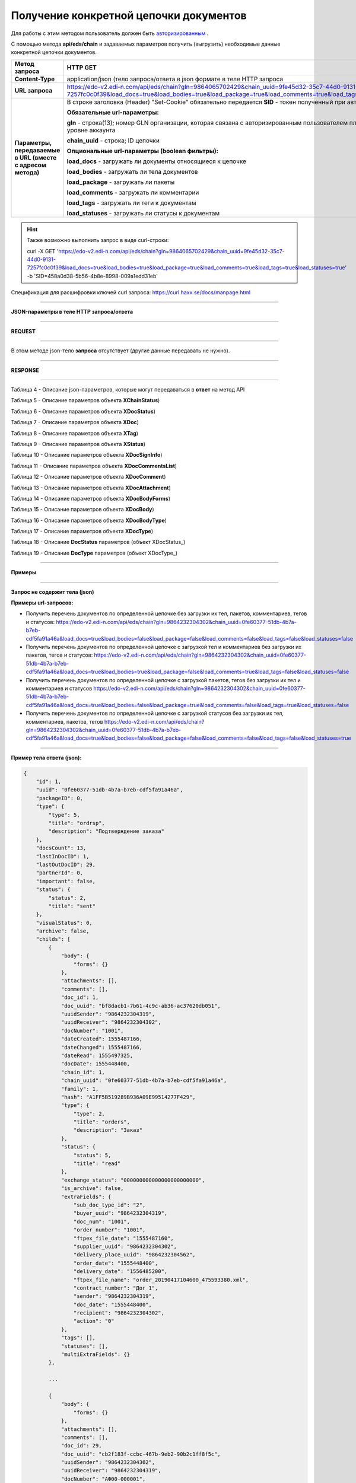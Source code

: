 ######################################################################
Получение конкретной цепочки документов
######################################################################

Для работы с этим методом пользователь должен быть `авторизированным <https://ссылка на авторизацию>`__ .

С помощью метода **api/eds/chain** и задаваемых параметров получить (выгрузить) необходимые данные конкретной цепочки документов.

+-------------------------------------------------------------+-----------------------------------------------------------------------------------------------------------------------------------------------------------------------------------------------------------------+
|                      **Метод запроса**                      |                                                                                                  **HTTP GET**                                                                                                   |
+=============================================================+=================================================================================================================================================================================================================+
| **Content-Type**                                            | application/json (тело запроса/ответа в json формате в теле HTTP запроса                                                                                                                                        |
+-------------------------------------------------------------+-----------------------------------------------------------------------------------------------------------------------------------------------------------------------------------------------------------------+
| **URL запроса**                                             | https://edo-v2.edi-n.com/api/eds/chain?gln=9864065702429&chain_uuid=9fe45d32-35c7-44d0-9131-7257fc0c0f39&load_docs=true&load_bodies=true&load_package=true&load_comments=true&load_tags=true&load_statuses=true |
+-------------------------------------------------------------+-----------------------------------------------------------------------------------------------------------------------------------------------------------------------------------------------------------------+
| **Параметры, передаваемые в URL (вместе с адресом метода)** | В строке заголовка (Header) "Set-Cookie" обязательно передается **SID** - токен полученный при авторизации                                                                                                      |
|                                                             |                                                                                                                                                                                                                 |
|                                                             | **Обязательные url-параметры:**                                                                                                                                                                                 |
|                                                             |                                                                                                                                                                                                                 |
|                                                             | **gln** - строка(13); номер GLN организации, которая связана с авторизированным пользователем платформы EDIN 2.0 на уровне аккаунта                                                                             |
|                                                             |                                                                                                                                                                                                                 |
|                                                             | **chain_uuid** - строка; ID цепочки                                                                                                                                                                             |
|                                                             |                                                                                                                                                                                                                 |
|                                                             | **Опциональные url-параметры (boolean фильтры):**                                                                                                                                                               |
|                                                             |                                                                                                                                                                                                                 |
|                                                             | **load_docs** - загружать ли документы относящиеся к цепочке                                                                                                                                                    |
|                                                             |                                                                                                                                                                                                                 |
|                                                             | **load_bodies** - загружать ли тела документов                                                                                                                                                                  |
|                                                             |                                                                                                                                                                                                                 |
|                                                             | **load_package** - загружать ли пакеты                                                                                                                                                                          |
|                                                             |                                                                                                                                                                                                                 |
|                                                             | **load_comments** - загружать ли комментарии                                                                                                                                                                    |
|                                                             |                                                                                                                                                                                                                 |
|                                                             | **load_tags** - загружать ли теги к документам                                                                                                                                                                  |
|                                                             |                                                                                                                                                                                                                 |
|                                                             | **load_statuses** - загружать ли статусы к документам                                                                                                                                                           |
+-------------------------------------------------------------+-----------------------------------------------------------------------------------------------------------------------------------------------------------------------------------------------------------------+

.. hint:: Также возможно выполнить запрос в виде curl-строки:
          
          curl -X GET 'https://edo-v2.edi-n.com/api/eds/chain?gln=9864065702429&chain_uuid=9fe45d32-35c7-44d0-9131-7257fc0c0f39&load_docs=true&load_bodies=true&load_package=true&load_comments=true&load_tags=true&load_statuses=true' -b 'SID=458a0d38-5b56-4b8e-8998-009a1edd31eb'

Спецификация для расшифровки ключей curl запроса: https://curl.haxx.se/docs/manpage.html

--------------

**JSON-параметры в теле HTTP запроса/ответа**

--------------

**REQUEST**

--------------

В этом методе json-тело **запроса** отсутствует (другие данные передавать не нужно).

--------------

**RESPONSE**

--------------

Таблица 4 - Описание json-параметров, которые могут передаваться в **ответ** на метод API

.. csv-table:: 
  :file: for_csv/XChain.csv
  :widths:  1, 19, 41
  :header-rows: 1
  :stub-columns: 1

Таблица 5 - Описание параметров объекта **XChainStatus**)

.. csv-table:: 
  :file: for_csv/XChainStatus.csv
  :widths:  1, 19, 41
  :header-rows: 1
  :stub-columns: 1

Таблица 6 - Описание параметров объекта **XDocStatus**)

.. csv-table:: 
  :file: for_csv/XDocStatus.csv
  :widths:  1, 19, 41
  :header-rows: 1
  :stub-columns: 0

Таблица 7 - Описание параметров объекта **XDoc**)

.. csv-table:: 
  :file: for_csv/XDoc.csv
  :widths:  1, 19, 41
  :header-rows: 1
  :stub-columns: 0

Таблица 8 - Описание параметров объекта **XTag**)

.. csv-table:: 
  :file: for_csv/XTag.csv
  :widths:  1, 19, 41
  :header-rows: 1
  :stub-columns: 0

Таблица 9 - Описание параметров объекта **XStatus**)

.. csv-table:: 
  :file: for_csv/XStatus.csv
  :widths:  1, 19, 41
  :header-rows: 1
  :stub-columns: 0

Таблица 10 - Описание параметров объекта **XDocSignInfo**)

.. csv-table:: 
  :file: for_csv/XDocSignInfo.csv
  :widths:  1, 19, 41
  :header-rows: 1
  :stub-columns: 0

Таблица 11 - Описание параметров объекта **XDocCommentsList**)

.. csv-table:: 
  :file: for_csv/XDocCommentsList.csv
  :widths:  1, 19, 41
  :header-rows: 1
  :stub-columns: 0

Таблица 12 - Описание параметров объекта **XDocComment**)

.. csv-table:: 
  :file: for_csv/XDocComment.csv
  :widths:  1, 19, 41
  :header-rows: 1
  :stub-columns: 0

Таблица 13 - Описание параметров объекта **XDocAttachment**)

.. csv-table:: 
  :file: for_csv/XDocAttachment.csv
  :widths:  1, 19, 41
  :header-rows: 1
  :stub-columns: 0

Таблица 14 - Описание параметров объекта **XDocBodyForms**)

.. csv-table:: 
  :file: for_csv/XDocBodyForms.csv
  :widths:  1, 19, 41
  :header-rows: 1
  :stub-columns: 0

Таблица 15 - Описание параметров объекта **XDocBody**)

.. csv-table:: 
  :file: for_csv/XDocBody.csv
  :widths:  1, 19, 41
  :header-rows: 1
  :stub-columns: 0

Таблица 16 - Описание параметров объекта **XDocBodyType**)

.. csv-table:: 
  :file: for_csv/XDocBodyType.csv
  :widths:  1, 19, 41
  :header-rows: 1
  :stub-columns: 0

Таблица 17 - Описание параметров объекта **XDocType**)

.. csv-table:: 
  :file: for_csv/XDocType.csv
  :widths:  1, 7, 12, 41
  :header-rows: 1
  :stub-columns: 0

.. _подробнее:

Таблица 18 - Описание **DocStatus** параметров (объект XDocStatus_)

.. csv-table:: 
  :file: for_csv/xdocstatus_p.csv
  :widths:  1, 60
  :header-rows: 1
  :stub-columns: 0

.. _описание_параметров:

Таблица 19 - Описание **DocType** параметров (объект XDocType_)

.. csv-table:: 
  :file: for_csv/xdoctype_p.csv
  :widths:  1, 19, 41
  :header-rows: 1
  :stub-columns: 0


--------------

**Примеры**

--------------

**Запрос не содержит тела (json)**

**Примеры url-запросов:**

- Получить перечень документов по определенной цепочке без загрузки их тел, пакетов, комментариев, тегов и статусов:
  https://edo-v2.edi-n.com/api/eds/chain?gln=9864232304302&chain_uuid=0fe60377-51db-4b7a-b7eb-cdf5fa91a46a&load_docs=true&load_bodies=false&load_package=false&load_comments=false&load_tags=false&load_statuses=false

- Получить перечень документов по определенной цепочке с загрузкой тел и комментариев без загрузки их пакетов, тегов и статусов:
  https://edo-v2.edi-n.com/api/eds/chain?gln=9864232304302&chain_uuid=0fe60377-51db-4b7a-b7eb-cdf5fa91a46a&load_docs=true&load_bodies=true&load_package=false&load_comments=true&load_tags=false&load_statuses=false

- Получить перечень документов по определенной цепочке с загрузкой пакетов, тегов без загрузки их тел и комментариев и статусов
  https://edo-v2.edi-n.com/api/eds/chain?gln=9864232304302&chain_uuid=0fe60377-51db-4b7a-b7eb-cdf5fa91a46a&load_docs=true&load_bodies=false&load_package=true&load_comments=false&load_tags=true&load_statuses=false

- Получить перечень документов по определенной цепочке с загрузкой статусов  без загрузки их тел, комментариев, пакетов, тегов 
  https://edo-v2.edi-n.com/api/eds/chain?gln=9864232304302&chain_uuid=0fe60377-51db-4b7a-b7eb-cdf5fa91a46a&load_docs=true&load_bodies=false&load_package=false&load_comments=false&load_tags=false&load_statuses=true

--------------

**Пример тела ответа (json):**

.. code:: ruby

    {
        "id": 1,
        "uuid": "0fe60377-51db-4b7a-b7eb-cdf5fa91a46a",
        "packageID": 0,
        "type": {
            "type": 5,
            "title": "ordrsp",
            "description": "Подтверждение заказа"
        },
        "docsCount": 13,
        "lastInDocID": 1,
        "lastOutDocID": 29,
        "partnerId": 0,
        "important": false,
        "status": {
            "status": 2,
            "title": "sent"
        },
        "visualStatus": 0,
        "archive": false,
        "childs": [
            {
                "body": {
                    "forms": {}
                },
                "attachments": [],
                "comments": [],
                "doc_id": 1,
                "doc_uuid": "bf8dacb1-7b61-4c9c-ab36-ac37620db051",
                "uuidSender": "9864232304319",
                "uuidReceiver": "9864232304302",
                "docNumber": "1001",
                "dateCreated": 1555487166,
                "dateChanged": 1555487166,
                "dateRead": 1555497325,
                "docDate": 1555448400,
                "chain_id": 1,
                "chain_uuid": "0fe60377-51db-4b7a-b7eb-cdf5fa91a46a",
                "family": 1,
                "hash": "A1FF5B519289B936A09E99514277F429",
                "type": {
                    "type": 2,
                    "title": "orders",
                    "description": "Заказ"
                },
                "status": {
                    "status": 5,
                    "title": "read"
                },
                "exchange_status": "000000000000000000000000",
                "is_archive": false,
                "extraFields": {
                    "sub_doc_type_id": "2",
                    "buyer_uuid": "9864232304319",
                    "doc_num": "1001",
                    "order_number": "1001",
                    "ftpex_file_date": "1555487160",
                    "supplier_uuid": "9864232304302",
                    "delivery_place_uuid": "9864232304562",
                    "order_date": "1555448400",
                    "delivery_date": "1556485200",
                    "ftpex_file_name": "order_20190417104600_475593380.xml",
                    "contract_number": "Дог 1",
                    "sender": "9864232304319",
                    "doc_date": "1555448400",
                    "recipient": "9864232304302",
                    "action": "0"
                },
                "tags": [],
                "statuses": [],
                "multiExtraFields": {}
            },

            ...
            
            {
                "body": {
                    "forms": {}
                },
                "attachments": [],
                "comments": [],
                "doc_id": 29,
                "doc_uuid": "cb2f183f-ccbc-467b-9eb2-90b2c1ff8f5c",
                "uuidSender": "9864232304302",
                "uuidReceiver": "9864232304319",
                "docNumber": "АФ00-000001",
                "dateCreated": 1556115021,
                "dateChanged": 1556115022,
                "dateRead": 0,
                "docDate": 1556116482,
                "chain_id": 1,
                "chain_uuid": "0fe60377-51db-4b7a-b7eb-cdf5fa91a46a",
                "family": 1,
                "hash": "0F9CEEC0717992EB76A848F2E106D2D0",
                "type": {
                    "type": 5,
                    "title": "ordrsp",
                    "description": "Подтверждение заказа"
                },
                "status": {
                    "status": 2,
                    "title": "sent"
                },
                "exchange_status": "000000000000000000000000",
                "is_archive": false,
                "extraFields": {
                    "order_date": "1555448400",
                    "delivery_date": "1556485200",
                    "contract_number": "Дог 1",
                    "sender": "9864232304319",
                    "buyer_uuid": "9864232304319",
                    "doc_num": "АФ00-000001",
                    "order_number": "1001",
                    "doc_date": "1556116482",
                    "action": "4",
                    "supplier_uuid": "9864232304302",
                    "delivery_place_uuid": "9864232304562"
                },
                "tags": [],
                "statuses": [],
                "multiExtraFields": {}
            }
        ],
        "hash": "ABB416F3FF3B5027D212D62DD9F99E94"
    }




